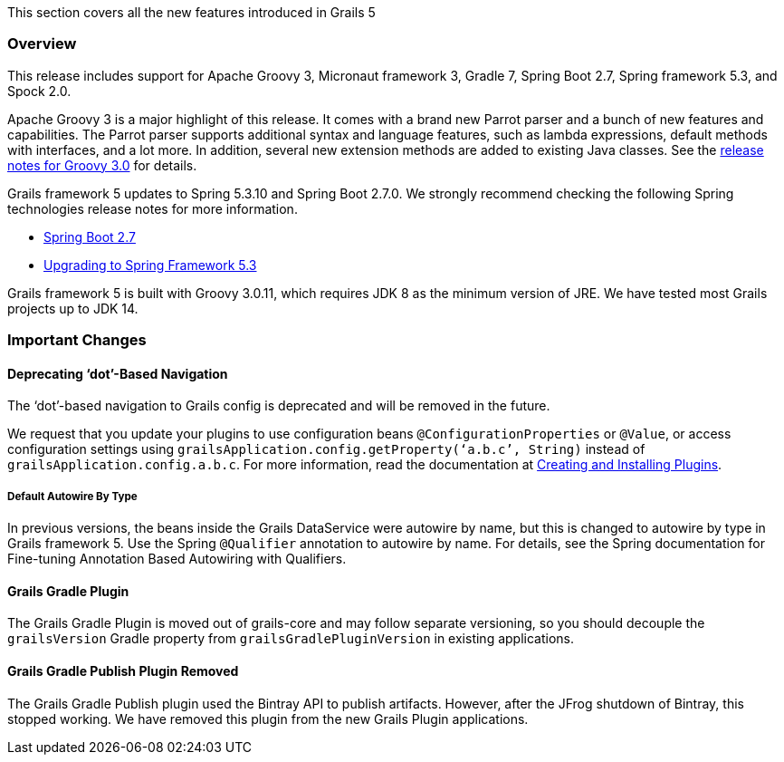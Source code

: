 This section covers all the new features introduced in Grails 5

=== Overview
This release includes support for Apache Groovy 3, Micronaut framework 3, Gradle 7, Spring Boot 2.7, Spring framework 5.3, and Spock 2.0.

Apache Groovy 3 is a major highlight of this release. It comes with a brand new Parrot parser and a bunch of new features and capabilities. The Parrot parser supports additional syntax and language features, such as lambda expressions, default methods with interfaces, and a lot more. In addition, several new extension methods are added to existing Java classes. See the https://groovy-lang.org/releasenotes/groovy-3.0.html#releasenotes[release notes for Groovy 3.0] for details.

Grails framework 5 updates to Spring 5.3.10 and Spring Boot 2.7.0. We strongly recommend checking the following Spring technologies release notes for more information.

* https://github.com/spring-projects/spring-boot/wiki/Spring-Boot-2.7-Release-Notes[Spring Boot 2.7]
* https://github.com/spring-projects/spring-framework/wiki/Upgrading-to-Spring-Framework-5.x#upgrading-to-version-53[Upgrading to Spring Framework 5.3]

Grails framework 5 is built with Groovy 3.0.11, which requires JDK 8 as the minimum version of JRE. We have tested most Grails projects up to JDK 14.

=== Important Changes

==== Deprecating ‘dot’-Based Navigation
The ‘dot’-based navigation to Grails config is deprecated and will be removed in the future.

We request that you update your plugins to use configuration beans `@ConfigurationProperties` or `@Value`, or access configuration settings using `grailsApplication.config.getProperty(‘a.b.c’, String)` instead of `grailsApplication.config.a.b.c`. For more information, read the documentation at link:plugins.html#creatingAndInstallingPlugins[Creating and Installing Plugins].

===== Default Autowire By Type
In previous versions, the beans inside the Grails DataService were autowire by name, but this is changed to autowire by type in Grails framework 5. Use the Spring `@Qualifier` annotation to autowire by name. For details, see the Spring documentation for Fine-tuning Annotation Based Autowiring with Qualifiers.

==== Grails Gradle Plugin
The Grails Gradle Plugin is moved out of grails-core and may follow separate versioning, so you should decouple the `grailsVersion` Gradle property from `grailsGradlePluginVersion` in existing applications.

==== Grails Gradle Publish Plugin Removed
The Grails Gradle Publish plugin used the Bintray API to publish artifacts. However, after the JFrog shutdown of Bintray, this stopped working. We have removed this plugin from the new Grails Plugin applications.

